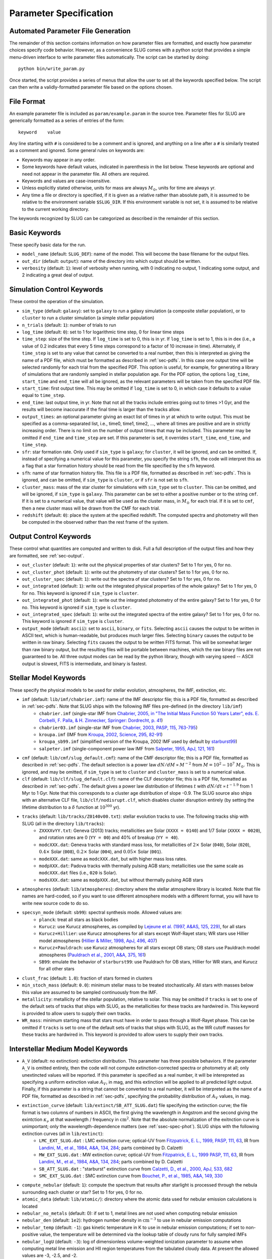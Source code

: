 .. highlight:: rest

.. _sec-parameters:

Parameter Specification
=======================

Automated Parameter File Generation
-----------------------------------

The remainder of this section contains information on how parameter files are formatted, and exactly how parameter choices specify code behavior. However, as a convenience SLUG comes with a python script that provides a simple menu-driven interface to write parameter files automatically. The script can be started by doing::

   python bin/write_param.py

Once started, the script provides a series of menus that allow the user to set all the keywords specified below. The script can then write a validly-formatted parameter file based on the options chosen.


File Format
-----------

An example parameter file is included as ``param/example.param`` in the source tree. Parameter files for SLUG are generically formatted as a series of entries of the form::

   keyword    value

Any line starting with ``#`` is considered to be a comment and is ignored, and anything on a line after a ``#`` is similarly treated as a comment and ignored. Some general rules on keywords are:

* Keywords may appear in any order.
* Some keywords have default values, indicated in parenthesis in the list below. These keywords are optional and need not appear in the parameter file. All others are required. 
* Keywords and values are case-insensitive. 
* Unless explicitly stated otherwise, units for mass are always :math:`M_\odot`, units for time are always yr.
* Any time a file or directory is specified, if it is given as a relative rather than absolute path, it is assumed to be relative to the environment variable ``$SLUG_DIR``. If this environment variable is not set, it is assumed to be relative to the current working directory.

The keywords recognized by SLUG can be categorized as described in the remainder of this section.

.. _ssec-basic-keywords:

Basic Keywords
--------------

These specify basic data for the run.

* ``model_name`` (default: ``SLUG_DEF``): name of the model. This will become the base filename for the output files.
* ``out_dir`` (default: ``output``): name of the directory into which output should be written.
* ``verbosity`` (default: ``1``): level of verbosity when running, with 0 indicating no output, 1 indicating some output, and 2 indicating a great deal of output.

Simulation Control Keywords
---------------------------

These control the operation of the simulation.

* ``sim_type`` (default: ``galaxy``): set to ``galaxy`` to run a galaxy simulation (a composite stellar population), or to ``cluster`` to run a cluster simulation (a simple stellar population)
* ``n_trials`` (default: ``1``): number of trials to run
* ``log_time`` (default: ``0``): set to 1 for logarithmic time step, 0 for linear time steps
* ``time_step``: size of the time step. If ``log_time`` is set to 0, this is in yr. If ``log_time`` is set to 1, this is in dex (i.e., a value of 0.2 indicates that every 5 time steps correspond to a factor of 10 increase in time). Alternately, if ``time_step`` is set to any value that cannot be converted to a real number, then this is interpreted as giving the name of a PDF file, which must be formatted as described in :ref:`sec-pdfs`. In this case one output time will be selected randomly for each trial from the specified PDF. This option is useful, for example, for generating a library of simulations that are randomly sampled in stellar population age. For the PDF option, the options ``log_time``, ``start_time`` and ``end_time`` will all be ignored, as the relevant parameters will be taken from the specified PDF file.
* ``start_time``: first output time. This may be omitted if ``log_time`` is set to 0, in which case it defaults to a value equal to ``time_step``.
* ``end_time``: last output time, in yr. Note that not all the tracks include entries going out to times >1 Gyr, and the results will become inaccurate if the final time is larger than the tracks allow.
* ``output_times``: an optional parameter giving an exact list of times in yr at which to write output. This must be specified as a comma-separated list, i.e., time0, time1, time2, ..., where all times are positive and are in strictly increasing order. There is no limit on the number of output times that may be included. This parameter may be omitted if ``end_time`` and ``time_step`` are set. If this parameter is set, it overrides ``start_time``, ``end_time``, and ``time_step``.
* ``sfr``: star formation rate. Only used if ``sim_type`` is ``galaxy``; for ``cluster``, it will be ignored, and can be omitted. If, instead of specifying a numerical value for this parameter, you specify the string ``sfh``, the code will interpret this as a flag that a star formation history should be read from the file specified by the ``sfh`` keyword.
* ``sfh``: name of star formation history file. This file is a PDF file, formatted as described in :ref:`sec-pdfs`. This is ignored, and can be omitted, if ``sim_type`` is ``cluster``, or if ``sfr`` is not set to ``sfh``.
* ``cluster_mass``: mass of the star cluster for simulations with ``sim_type`` set to ``cluster``. This can be omitted, and will be ignored, if ``sim_type`` is ``galaxy``. This parameter can be set to either a positive number or to the string ``cmf``. If it is set to a numerical value, that value will be used as the cluster mass, in :math:`M_\odot` for each trial. If it is set to ``cmf``, then a new cluster mass will be drawn from the CMF for each trial.
* ``redshift`` (default: ``0``): place the system at the specified redshift. The computed spectra and photometry will then be computed in the observed rather than the rest frame of the system.


Output Control Keywords
-----------------------

These control what quantities are computed and written to disk. Full a full description of the output files and how they are formatted, see :ref:`sec-output`.

* ``out_cluster`` (default: ``1``): write out the physical properties of star clusters? Set to 1 for yes, 0 for no.
* ``out_cluster_phot`` (default: ``1``): write out the photometry of star clusters? Set to 1 for yes, 0 for no.
* ``out_cluster_spec`` (default: ``1``): write out the spectra of star clusters? Set to 1 for yes, 0 for no.
* ``out_integrated`` (default: ``1``): write out the integrated physical properties of the whole galaxy? Set to 1 for yes, 0 for no. This keyword is ignored if ``sim_type`` is ``cluster``.
* ``out_integrated_phot`` (default: ``1``): write out the integrated photometry of the entire galaxy? Set to 1 for yes, 0 for no. This keyword is ignored if ``sim_type`` is ``cluster``.
* ``out_integrated_spec`` (default: ``1``): write out the integrated spectra of the entire galaxy? Set to 1 for yes, 0 for no. This keyword is ignored if ``sim_type`` is ``cluster``.
* ``output_mode`` (default: ``ascii``): set to ``ascii``, ``binary``, or ``fits``. Selecting ``ascii`` causes the output to be written in ASCII text, which is human-readable, but produces much larger files. Selecting ``binary`` causes the output to be written in raw binary. Selecting ``fits`` causes the output to be written FITS format. This will be somewhat larger than raw binary output, but the resulting files will be portable between machines, which the raw binary files are not guaranteed to be. All three output modes can be read by the python library, though with varying speed -- ASCII output is slowest, FITS is intermediate, and binary is fastest.

.. _ssec-stellar-keywords:

Stellar Model Keywords
----------------------

These specify the physical models to be used for stellar evolution, atmospheres, the IMF, extinction, etc.

* ``imf`` (default: ``lib/imf/chabrier.imf``): name of the IMF descriptor file; this is a PDF file, formatted as described in :ref:`sec-pdfs`. Note that SLUG ships with the following IMF files pre-defined (in the directory ``lib/imf``)
   * ``chabrier.imf`` (single-star IMF from `Chabrier, 2005, in "The Initial Mass Function 50 Years Later", eds. E. Corbelli, F. Palla, & H. Zinnecker, Springer: Dordrecht, p. 41 <http://adsabs.harvard.edu/abs/2005ASSL..327...41C>`_)
   * ``chabrier03.imf`` (single-star IMF from `Chabrier, 2003, PASP, 115, 763-795 <http://adsabs.harvard.edu/abs/2003PASP..115..763C>`_)
   * ``kroupa.imf`` (IMF from `Kroupa, 2002, Science, 295, 82-91 <http://adsabs.harvard.edu/abs/2002Sci...295...82K>`_)
   * ``kroupa_sb99.imf`` (simplified version of the Kroupa, 2002 IMF used by default by `starburst99 <http://www.stsci.edu/science/starburst99/docs/default.htm>`_)
   * ``salpeter.imf`` (single-component power law IMF from `Salpeter, 1955, ApJ, 121, 161 <http://adsabs.harvard.edu/abs/1955ApJ...121..161S>`_)
* ``cmf`` (default: ``lib/cmf/slug_default.cmf``): name of the CMF descriptor file; this is a PDF file, formatted as described in :ref:`sec-pdfs`. The default selection is a power law :math:`dN/dM \propto M^{-2}` from :math:`M = 10^2 - 10^7\;M_\odot`. This is ignored, and may be omitted, if ``sim_type`` is set to ``cluster`` and ``cluster_mass`` is set to a numerical value.
* ``clf`` (default: ``lib/clf/slug_default.clf``): name of the CLF descriptor file; this is a PDF file, formatted as described in :ref:`sec-pdfs`. The default gives a power law distribution of lifetimes :math:`t` with :math:`dN/dt\propto t^{-1.9}` from 1 Myr to 1 Gyr. Note that this corresponds to a cluster age distribution of slope -0.9. The SLUG source also ships with an alternative CLF file, ``lib/clf/nodisrupt.clf``, which disables cluster disruption entirely (by setting the lifetime distribution to a :math:`\delta` function at :math:`10^{300}` yr).
* ``tracks`` (default: ``lib/tracks/Z0140v00.txt``): stellar evolution tracks to use. The following tracks ship with SLUG (all in the directory ``lib/tracks``):
   * ``ZXXXXvYY.txt``: Geneva (2013) tracks; metallicities are Solar (``XXXX = 0140``) and 1/7 Solar (``XXXX = 0020``), and rotation rates are 0 (``YY = 00``) and 40% of breakup (``YY = 40``).
   * ``modcXXX.dat``: Geneva tracks with standard mass loss, for metallicities of :math:`2\times` Solar (``040``), Solar (``020``), :math:`0.4\times` Solar (``008``), :math:`0.2\times` Solar (``004``), and :math:`0.05\times` Solar (``001``).
   * ``modeXXX.dat``: same as ``modcXXX.dat``, but with higher mass loss rates.
   * ``modpXXX.dat``: Padova tracks with thermally pulsing AGB stars; metallicities use the same scale as ``modcXXX.dat`` files (i.e., ``020`` is Solar).
   * ``modsXXX.dat``: same as ``modpXXX.dat``, but without thermally pulsing AGB stars
* ``atmospheres`` (default: ``lib/atmospheres``): directory where the stellar atmosphere library is located. Note that file names are hard-coded, so if you want to use different atmosphere models with a different format, you will have to write new source code to do so.
* ``specsyn_mode`` (default: ``sb99``): spectral synthesis mode. Allowed values are:
   * ``planck``: treat all stars as black bodies
   * ``Kurucz``: use Kurucz atmospheres, as compiled by `Lejeune et al. (1997, A&AS, 125, 229) <http://adsabs.harvard.edu/abs/1997A%26AS..125..229L>`_, for all stars
   * ``Kurucz+Hillier``: use Kurucz atmospheres for all stars except Wolf-Rayet stars; WR stars use Hillier model atmospheres (`Hillier & Miller, 1998, ApJ, 496, 407 <http://adsabs.harvard.edu/abs/1998ApJ...496..407H>`_)
   * ``Kurucz+Pauldrach``: use Kurucz atmospheres for all stars except OB stars; OB stars use Pauldrach model atmospheres (`Pauldrach et al., 2001, A&A, 375, 161 <http://adsabs.harvard.edu/abs/2001A%26A...375..161P>`_)
   * ``SB99``: emulate the behavior of ``starburst99``: use Pauldrach for OB stars, Hillier for WR stars, and Kurucz for all other stars
* ``clust_frac`` (default: ``1.0``): fraction of stars formed in clusters
* ``min_stoch_mass`` (default: ``0.0``): minimum stellar mass to be treated stochastically. All stars with masses below this value are assumed to be sampled continuously from the IMF.
* ``metallicity``: metallicity of the stellar population, relative to solar. This may be omitted if ``tracks`` is set to one of the default sets of tracks that ships with SLUG, as the metallicities for these tracks are hardwired in. This keyword is provided to allow users to supply their own tracks.
* ``WR_mass``: minimum starting mass that stars must have in order to pass through a Wolf-Rayet phase. This can be omitted if ``tracks`` is set to one of the default sets of tracks that ships with SLUG, as the WR cutoff masses for these tracks are hardwired in. This keyword is provided to allow users to supply their own tracks.

.. _ssec-ism-keywords:

Interstellar Medium Model Keywords
----------------------------------

* ``A_V`` (default: no extinction): extinction distribution. This parameter has three possible behaviors. If the parameter ``A_V`` is omitted entirely, then the code will not compute extinction-corrected spectra or photometry at all; only unextincted values will be reported. If this parameter is specified as a real number, it will be interepreted as specifying a uniform extinction value :math:`A_V`, in mag, and this extinction will be applied to all predicted light output. Finally, if this parameter is a string that cannot be converted to a real number, it will be interpreted as the name of a PDF file, formatted as described in :ref:`sec-pdfs`, specifying the probability distribution of :math:`A_V` values, in mag.
* ``extinction_curve`` (default: ``lib/extinct/SB_ATT_SLUG.dat``) file specifying the extinction curve; the file format is two columns of numbers in ASCII, the first giving the wavelength in Angstrom and the second giving the exintction :math:`\kappa_\nu` at that wavelength / frequency in :math:`\mathrm{cm}^2`. Note that the absolute normalization of the exitnction curve is unimportant; only the wavelength-dependence matters (see :ref:`ssec-spec-phot`). SLUG ships with the following extinction curves (all in ``lib/extinct``):
   * ``LMC_EXT_SLUG.dat`` : LMC extinction curve; optical-UV from `Fitzpatrick, E. L., 1999, PASP, 111, 63 <http://adsabs.harvard.edu/abs/1999PASP..111...63F>`_, IR from `Landini, M., et al., 1984, A&A, 134, 284 <http://adsabs.harvard.edu/abs/1984A%26A...134..284L>`_; parts combined by D. Calzetti
   * ``MW_EXT_SLUG.dat`` : MW extinction curve; optical-UV from `Fitzpatrick, E. L., 1999 PASP, 111, 63 <http://adsabs.harvard.edu/abs/1999PASP..111...63F>`_, IR from `Landini, M., et al., 1984, A&A, 134, 284 <http://adsabs.harvard.edu/abs/1984A%26A...134..284L>`_; parts combined by D. Calzetti
   * ``SB_ATT_SLUG.dat`` : "starburst" extinction curve from `Calzetti, D., et al., 2000, ApJ, 533, 682 <http://adsabs.harvard.edu/abs/2000ApJ...533..682C>`_
   * ``SMC_EXT_SLUG.dat`` : SMC extinction curve from `Bouchet, P., et al., 1985, A&A, 149, 330 <http://adsabs.harvard.edu/abs/1985A%26A...149..330B>`_
* ``compute_nebular`` (default: ``1``): compute the spectrum that results after starlight is processed through the nebula surrounding each cluster or star? Set to 1 for yes, 0 for no.
* ``atomic_data`` (default: ``lib/atomic/``): directory where the atomic data used for nebular emission calculations is located
* ``nebular_no_metals`` (default: 0): if set to 1, metal lines are not used when computing nebular emission
* ``nebular_den`` (default: ``1e2``): hydrogen number density in :math:`\mathrm{cm}^{-3}` to use in nebular emission computations
* ``nebular_temp`` (default: ``-1``): gas kinetic temperature in K to use in nebular emission computations; if set to non-positive value, the temperature will be determined via the lookup table of cloudy runs for fully sampled IMFs
* ``nebular_logU`` (default: ``-3``): log of dimensionless volume-weighted ionization parameter to assume when computing metal line emission and HII region temperatures from the tabulated cloudy data. At present the allowed values are -3, -2.5, and -2.
* ``nebular_phi`` (default: ``0.73``): fraction of ionizing photons absorbed by H atoms rather than being absorbed by dust grains or rescaping; the default value of ``0.73``, taken from `McKee & Williams (1997, ApJ, 476, 144) <http://adsabs.harvard.edu/abs/1997ApJ...476..144M>`_ means that 73% of ionizing photons are absorbed by H


.. _ssec-phot-keywords:

Photometric Filter Keywords
---------------------------

These describe the photometry to be computed. Note that none of these keywords have any effect unless ``out_integrated_phot`` or ``out_cluster_phot`` is set to 1.

* ``phot_bands``: photometric bands for which photometry is to be computed. The values listed here can be comma- or whitespace-separated. For a list of available photometric filters, see the file ``lib/filters/FILTER_LIST``. In addition to these filters, SLUG always allows four special "bands":
   * ``QH0``: the :math:`\mathrm{H}^0` ionizing luminosity, in photons/sec
   * ``QHe0``: the :math:`\mathrm{He}^0` ionizing luminosity, in photons/sec
   * ``QHe1``: the :math:`\mathrm{He}^+` ionizing luminosity, in photons/sec
   * ``Lbol``: the bolometric luminosity, in :math:`L_\odot`
* ``filters`` (default: ``lib/filters``): directory containing photometric filter data
* ``phot_mode`` (default: ``L_nu``): photometric system to be used when writing photometric outputs. Full definitions of the quantities computed for each of the choices listed below are given in :ref:`ssec-spec-phot`. Note that these values are ignored for the four special bands ``QH0``, ``QHe0``, ``QHe1``, and ``Lbol``. These four bands are always written out in the units specified above. Allowed values are:
   * ``L_nu``: report frequency-averaged luminosity in the band, in units of erg/s/Hz
   * ``L_lambda``: report wavelength-averaged luminosity in the band, in units of erg/s/Angstrom
   * ``AB``: report AB magnitude
   * ``STMAG``: report ST magnitude
   * ``VEGA``: report Vega magnitude


